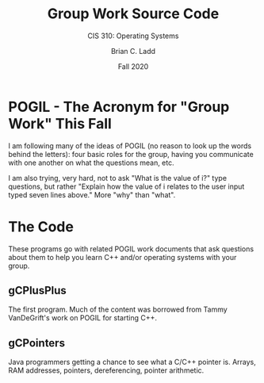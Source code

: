 #+STARTUP: showall
#+TITLE: Group Work Source Code
#+SUBTITLE: CIS 310: Operating Systems
#+AUTHOR: Brian C. Ladd
#+DATE: Fall 2020

* POGIL - The Acronym for "Group Work" This Fall
  I am following many of the ideas of POGIL (no reason to look up the
  words behind the letters): four basic roles for the group, having
  you communicate with one another on what the questions mean, etc.

  I am also trying, very hard, not to ask "What is the value of i?"
  type questions, but rather "Explain how the value of i relates to
  the user input typed seven lines above." More "why" than "what".

* The Code
  These programs go with related POGIL work documents that ask
  questions about them to help you learn C++ and/or operating systems
  with your group.

** gCPlusPlus
   The first program. Much of the content was borrowed from Tammy
   VanDeGrift's work on POGIL for starting C++.

** gCPointers
   Java programmers getting a chance to see what a C/C++ pointer
   is. Arrays, RAM addresses, pointers, dereferencing, pointer
   arithmetic.
